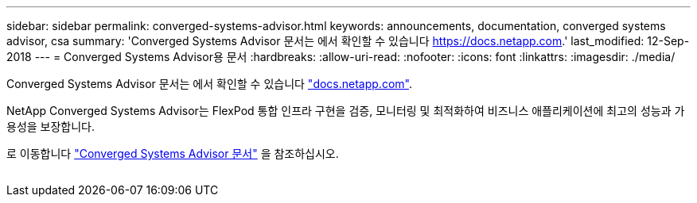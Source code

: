 ---
sidebar: sidebar 
permalink: converged-systems-advisor.html 
keywords: announcements, documentation, converged systems advisor, csa 
summary: 'Converged Systems Advisor 문서는 에서 확인할 수 있습니다 https://docs.netapp.com[].' 
last_modified: 12-Sep-2018 
---
= Converged Systems Advisor용 문서
:hardbreaks:
:allow-uri-read: 
:nofooter: 
:icons: font
:linkattrs: 
:imagesdir: ./media/


[role="lead"]
Converged Systems Advisor 문서는 에서 확인할 수 있습니다 https://docs.netapp.com["docs.netapp.com"^].

NetApp Converged Systems Advisor는 FlexPod 통합 인프라 구현을 검증, 모니터링 및 최적화하여 비즈니스 애플리케이션에 최고의 성능과 가용성을 보장합니다.

로 이동합니다 https://docs.netapp.com/us-en/converged-systems-advisor/["Converged Systems Advisor 문서"^] 을 참조하십시오.

image:converged-systems-advisor.gif[""]
